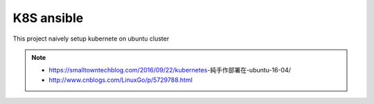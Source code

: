 K8S ansible
============

This project naively setup kubernete on ubuntu cluster


.. note::
    * https://smalltowntechblog.com/2016/09/22/kubernetes-純手作部署在-ubuntu-16-04/
    * http://www.cnblogs.com/LinuxGo/p/5729788.html
